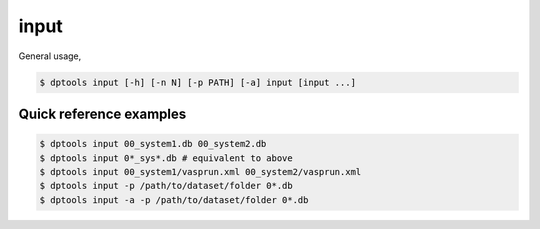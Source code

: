 =====
input
=====

General usage,

.. code-block:: console

   $ dptools input [-h] [-n N] [-p PATH] [-a] input [input ...]

Quick reference examples
------------------------

.. code-block:: console

   $ dptools input 00_system1.db 00_system2.db
   $ dptools input 0*_sys*.db # equivalent to above
   $ dptools input 00_system1/vasprun.xml 00_system2/vasprun.xml
   $ dptools input -p /path/to/dataset/folder 0*.db
   $ dptools input -a -p /path/to/dataset/folder 0*.db
